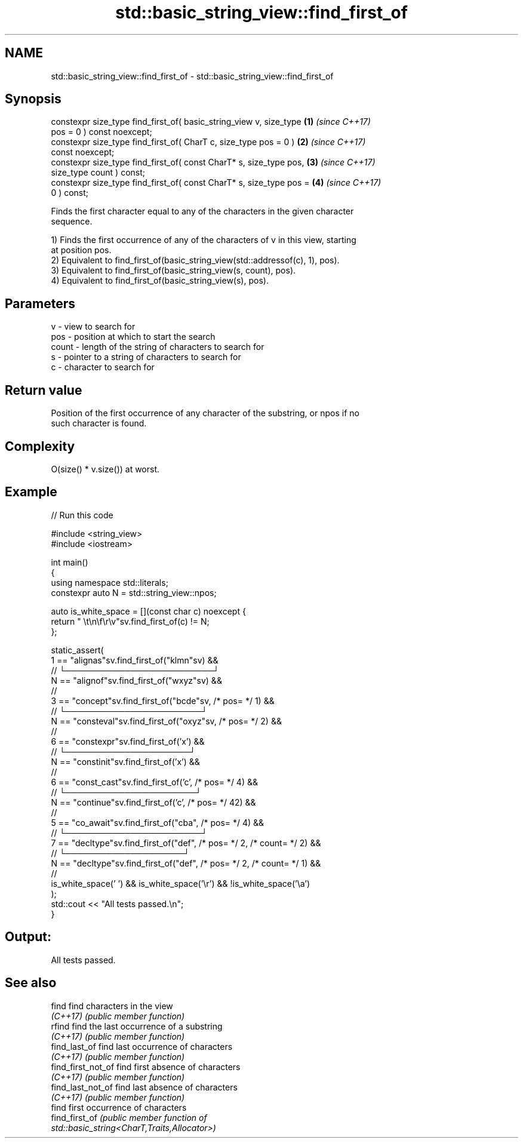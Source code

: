 .TH std::basic_string_view::find_first_of 3 "2022.07.31" "http://cppreference.com" "C++ Standard Libary"
.SH NAME
std::basic_string_view::find_first_of \- std::basic_string_view::find_first_of

.SH Synopsis
   constexpr size_type find_first_of( basic_string_view v, size_type  \fB(1)\fP \fI(since C++17)\fP
   pos = 0 ) const noexcept;
   constexpr size_type find_first_of( CharT c, size_type pos = 0 )    \fB(2)\fP \fI(since C++17)\fP
   const noexcept;
   constexpr size_type find_first_of( const CharT* s, size_type pos,  \fB(3)\fP \fI(since C++17)\fP
   size_type count ) const;
   constexpr size_type find_first_of( const CharT* s, size_type pos = \fB(4)\fP \fI(since C++17)\fP
   0 ) const;

   Finds the first character equal to any of the characters in the given character
   sequence.

   1) Finds the first occurrence of any of the characters of v in this view, starting
   at position pos.
   2) Equivalent to find_first_of(basic_string_view(std::addressof(c), 1), pos).
   3) Equivalent to find_first_of(basic_string_view(s, count), pos).
   4) Equivalent to find_first_of(basic_string_view(s), pos).

.SH Parameters

   v     - view to search for
   pos   - position at which to start the search
   count - length of the string of characters to search for
   s     - pointer to a string of characters to search for
   c     - character to search for

.SH Return value

   Position of the first occurrence of any character of the substring, or npos if no
   such character is found.

.SH Complexity

   O(size() * v.size()) at worst.

.SH Example


// Run this code

 #include <string_view>
 #include <iostream>

 int main()
 {
     using namespace std::literals;
     constexpr auto N = std::string_view::npos;

     auto is_white_space = [](const char c) noexcept {
         return " \\t\\n\\f\\r\\v"sv.find_first_of(c) != N;
     };

     static_assert(
         1 == "alignas"sv.find_first_of("klmn"sv) &&
           //   └─────────────────────────┘
         N == "alignof"sv.find_first_of("wxyz"sv) &&
           //
         3 == "concept"sv.find_first_of("bcde"sv, /* pos= */ 1) &&
           //     └───────────────────────┘
         N == "consteval"sv.find_first_of("oxyz"sv, /* pos= */ 2) &&
           //
         6 == "constexpr"sv.find_first_of('x') &&
           //        └─────────────────────┘
         N == "constinit"sv.find_first_of('x') &&
           //
         6 == "const_cast"sv.find_first_of('c', /* pos= */ 4) &&
           //        └──────────────────────┘
         N == "continue"sv.find_first_of('c', /* pos= */ 42) &&
           //
         5 == "co_await"sv.find_first_of("cba", /* pos= */ 4) &&
           //       └───────────────────────┘
         7 == "decltype"sv.find_first_of("def", /* pos= */ 2, /* count= */ 2) &&
           //         └────────────────────┘
         N == "decltype"sv.find_first_of("def", /* pos= */ 2, /* count= */ 1) &&
           //
         is_white_space(' ') && is_white_space('\\r') && !is_white_space('\\a')
     );
     std::cout << "All tests passed.\\n";
 }

.SH Output:

 All tests passed.

.SH See also

   find              find characters in the view
   \fI(C++17)\fP           \fI(public member function)\fP
   rfind             find the last occurrence of a substring
   \fI(C++17)\fP           \fI(public member function)\fP
   find_last_of      find last occurrence of characters
   \fI(C++17)\fP           \fI(public member function)\fP
   find_first_not_of find first absence of characters
   \fI(C++17)\fP           \fI(public member function)\fP
   find_last_not_of  find last absence of characters
   \fI(C++17)\fP           \fI(public member function)\fP
                     find first occurrence of characters
   find_first_of     \fI\fI(public member\fP function of\fP
                     std::basic_string<CharT,Traits,Allocator>)
